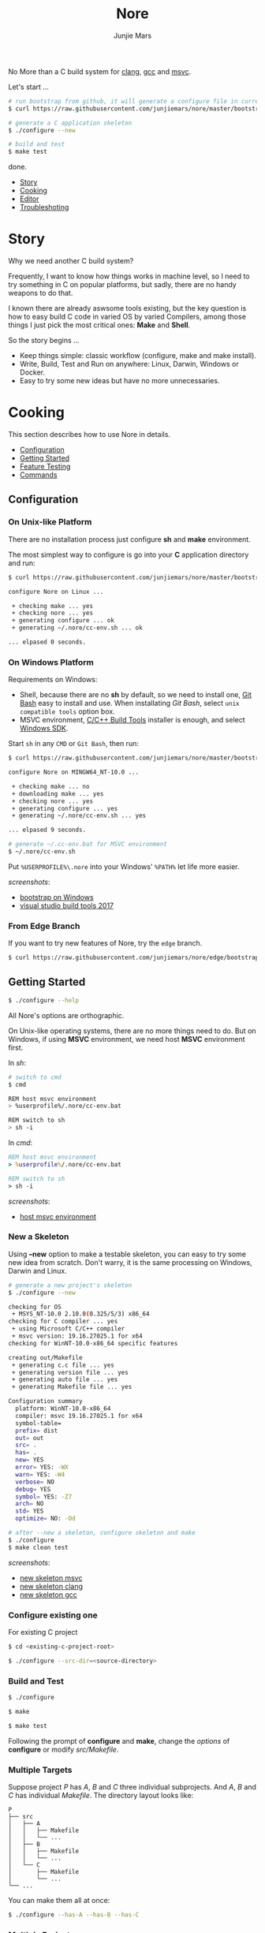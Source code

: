 #+TITLE: Nore
#+AUTHOR: Junjie Mars
#+STARTUP: overview

No More than a C build system for [[https://clang.llvm.org][clang]], [[https://gcc.gnu.org][gcc]] and [[https://www.visualstudio.com/vs/cplusplus/][msvc]].

@@html:<img src="https://github.com/junjiemars/nore/workflows/Nore/badge.svg" alt="clang, gcc and msvc" />@@

Let's start ...

#+BEGIN_SRC sh
# run bootstrap from github, it will generate a configure file in current directory
$ curl https://raw.githubusercontent.com/junjiemars/nore/master/bootstrap.sh -sSfL | sh

# generate a C application skeleton
$ ./configure --new

# build and test
$ make test
#+END_SRC

done.


- [[#story][Story]]
- [[#cooking][Cooking]]
- [[#editor][Editor]]
- [[#troubleshoting][Troubleshoting]]

* Story
	:PROPERTIES:
	:CUSTOM_ID: story
	:END:

Why we need another C build system?

Frequently, I want to know how things works in machine level, so I
need to try something in C on popular platforms, but sadly, there are
no handy weapons to do that.

I known there are already aswsome tools existing, but the key question
is how to easy build C code in varied OS by varied Compilers, among
those things I just pick the most critical ones: *Make* and *Shell*.

So the story begins ...
- Keep things simple: classic workflow (configure, make and make
  install).
- Write, Build, Test and Run on anywhere: Linux, Darwin, Windows or
  Docker.
- Easy to try some new ideas but have no more unnecessaries.

* Cooking
	:PROPERTIES:
	:CUSTOM_ID: cooking
	:END:

This section describes how to use Nore in details.

-  [[#configuration][Configuration]]
-  [[#getting-started][Getting Started]]
-  [[#feature-testing][Feature Testing]]
-  [[#commands][Commands]]

** Configuration
	 :PROPERTIES:
	 :CUSTOM_ID: configuration
	 :END:

*** On Unix-like Platform
		:PROPERTIES:
		:CUSTOM_ID: on-unix-like-platform
		:END:

There are no installation process just configure *sh* and *make*
environment.

The most simplest way to configure is go into your *C* application
directory and run:

#+BEGIN_SRC sh
$ curl https://raw.githubusercontent.com/junjiemars/nore/master/bootstrap.sh -sSfL | sh

configure Nore on Linux ...

 + checking make ... yes
 + checking nore ... yes
 + generating configure ... ok
 + generating ~/.nore/cc-env.sh ... ok

... elpased 0 seconds.
#+END_SRC

*** On Windows Platform
		:PROPERTIES:
		:CUSTOM_ID: on-windows-platform
		:END:

Requirements on Windows:
- Shell, because there are no *sh* by default, so we need to install
  one, [[https://git-scm.com/downloads][Git Bash]] easy to install and use. When installating /Git Bash/,
  select =unix compatible tools= option box.
- MSVC environment, [[https://visualstudio.microsoft.com/downloads/#build-tools-for-visual-studio-2017][C/C++ Build Tools]] installer is enough, and select
  [[https://developer.microsoft.com/en-US/windows/downloads/windows-10-sdk][Windows SDK]].

Start =sh= in any =CMD= or =Git Bash=, then run:
#+BEGIN_SRC sh
$ curl https://raw.githubusercontent.com/junjiemars/nore/master/bootstrap.sh -sSfL | sh

configure Nore on MINGW64_NT-10.0 ...

 + checking make ... no
 + downloading make ... yes
 + checking nore ... yes
 + generating configure ... yes
 + generating ~/.nore/cc-env.sh ... yes

... elpased 9 seconds.

# generate ~/.cc-env.bat for MSVC environment
$ ~/.nore/cc-env.sh
#+END_SRC

Put =%USERPROFILE%\.nore= into your Windows' =%PATH%= let life more
easier.

/screenshots/:
- [[https://github.com/junjiemars/images/blob/master/nore/bootstrap-on-windows.png][bootstrap on Windows]]
- [[https://github.com/junjiemars/images/blob/master/nore/visual-studio-build-tools-2017.png][visual studio build tools 2017]]

*** From Edge Branch
		:PROPERTIES:
		:CUSTOM_ID: from-edge-branch
		:END:

If you want to try new features of Nore, try the =edge= branch.

#+BEGIN_SRC sh
$ curl https://raw.githubusercontent.com/junjiemars/nore/edge/bootstrap.sh -sSfL | sh -s -- --branch=edge
#+END_SRC

** Getting Started
	 :PROPERTIES:
	 :CUSTOM_ID: getting-started
	 :END:

#+BEGIN_SRC sh
$ ./configure --help
#+END_SRC

All Nore's options are orthographic.

On Unix-like operating systems, there are no more things need to
do. But on Windows, if using *MSVC* environment, we need host *MSVC*
environment first.


In /sh/:
#+BEGIN_SRC sh
# switch to cmd
$ cmd

REM host msvc environment
> %userprofile%/.nore/cc-env.bat

REM switch to sh
> sh -i
#+END_SRC

In /cmd/:
#+BEGIN_SRC bat
REM host msvc environment
> %userprofile%/.nore/cc-env.bat

REM switch to sh
> sh -i
#+END_SRC

/screenshots/:
- [[https://github.com/junjiemars/images/blob/master/nore/host-msvc-env-on-windows.png][host msvc environment]]

*** New a Skeleton
		:PROPERTIES:
		:CUSTOM_ID: new-a-skeleton
		:END:

Using *--new* option to make a testable skeleton, you can easy to try
some new idea from scratch. Don't warry, it is the same processing on
Windows, Darwin and Linux.

#+BEGIN_SRC sh
# generate a new project's skeleton
$ ./configure --new

checking for OS
 + MSYS_NT-10.0 2.10.0(0.325/5/3) x86_64
checking for C compiler ... yes
 + using Microsoft C/C++ compiler
 + msvc version: 19.16.27025.1 for x64
checking for WinNT-10.0-x86_64 specific features

creating out/Makefile
 + generating c.c file ... yes
 + generating version file ... yes
 + generating auto file ... yes
 + generating Makefile file ... yes

Configuration summary
  platform: WinNT-10.0-x86_64
  compiler: msvc 19.16.27025.1 for x64
  symbol-table= 
  prefix= dist
  out= out
  src= .	
  has= .
  new= YES
  error= YES: -WX
  warn= YES: -W4
  verbose= NO
  debug= YES
  symbol= YES: -Z7
  arch= NO
  std= YES
  optimize= NO: -Od

# after --new a skeleton, configure skeleton and make
$ ./configure
$ make clean test
#+END_SRC

/screenshots/:
- [[https://github.com/junjiemars/images/blob/master/nore/new-skeleton-msvc.png][new skeleton msvc]]
- [[https://github.com/junjiemars/images/blob/master/nore/new-skeleton-clang.png][new skeleton clang]]
- [[https://github.com/junjiemars/images/blob/master/nore/new-skeleton-gcc.png][new skeleton gcc]]

*** Configure existing one
		:PROPERTIES:
		:CUSTOM_ID: configure-existing-one
		:END:

For existing C project

#+BEGIN_SRC sh
$ cd <existing-c-project-root>

$ ./configure --src-dir=<source-directory>
#+END_SRC

*** Build and Test
		:PROPERTIES:
		:CUSTOM_ID: build-and-test
		:END:

#+BEGIN_SRC sh
$ ./configure

$ make

$ make test
#+END_SRC

Following the prompt of *configure* and *make*, change the /options/
of *configure* or modify /src/Makefile/.

*** Multiple Targets
		:PROPERTIES:
		:CUSTOM_ID: multiple-targets
		:END:

Suppose project /P/ has /A/, /B/ and /C/ three individual
subprojects. And /A/, /B/ and /C/ has individual /Makefile/. The
directory layout looks like:
#+BEGIN_EXAMPLE
P
├── src
│   ├── A
│   │   ├── Makefile
│   │   └── ...
│   ├── B
│   │   ├── Makefile
│   │   └── ...
│   └── C
│       ├── Makefile
│       └── ...
└── ...
#+END_EXAMPLE

You can make them all at once:
#+BEGIN_SRC sh
$ ./configure --has-A --has-B --has-C
#+END_SRC

*** Multiple Projects
		:PROPERTIES:
		:CUSTOM_ID: multiple-projects
		:END:

All projects can share only one Nore clone.

Suppose there are /A/, /B/ and /C/ projects, those projects sharing
only one Nore clone.

#+BEGIN_SRC sh
# clone Nore in a directory, and annoted it as <Nore>

# in A project directory:
$ cd <A>
$ <Nore>/bootstrap.sh

# in B project directory:
$ cd <B>
$ <Nore>/bootstrap.sh

# in C project directory:
$ cd <C>
$ <Nore>/bootstrap.sh
#+END_SRC

*** Symbol Table
		:PROPERTIES:
		:CUSTOM_ID: symbol-table
		:END:

Nore's builtin exportable symbols can be replaced via *--symbol-table*
option, which let Nore easy port to existing C projects.

For example: some tools annote /DARWIN/ symbol in C source code or
make file as =__DARWIN__= , but the default in Nore is =DARWIN=, you
can change that to =__DARWIN__=.

#+BEGIN_SRC sh
$ ./configure --symbol-table=<favored-symbols>

# if <favored-symbols> does not existing, Nore will dump the symbol
# table into it. Otherwise, Nore will import <favored-symbols>

# change the <favored-symbols> then
$ ./configure --symbol-table=<favored-symbols> --has-<A>
$ make clean test
#+END_SRC

** Feature Testing
	 :PROPERTIES:
	 :CUSTOM_ID: feature-testing
	 :END:

Write a /sh/ script named /auto/ and put it into =--src-dir=
directory. The errors of /auto/ will be recorded into the /auto.err/
file in your =--out-dir= directory.

*** Header File Exists Testing
		:PROPERTIES:
		:CUSTOM_ID: header-file-exists-testing
		:END:

#+BEGIN_SRC sh
# check header file exiting
#----------------------------------------
echo " + checking C99 header files ..."
include="complex.h" . ${NORE_ROOT}/auto/include
include="fenv.h" . ${NORE_ROOT}/auto/include
include="inttypes.h" . ${NORE_ROOT}/auto/include
include="stdint.h" . ${NORE_ROOT}/auto/include
include="tgmath.h" . ${NORE_ROOT}/auto/include
#+END_SRC

*** Machine Feature Testing
		:PROPERTIES:
		:CUSTOM_ID: machine-feature-testing
		:END:

#+BEGIN_SRC sh
# check machine features
#----------------------------------------
nm_feature="endian"
nm_feature_name="nm_have_little_endian"
nm_feature_run=value
nm_feature_h="#include <stdio.h>"
nm_feature_flags=
nm_feature_test='int i=0x11223344;
                 char *p = (char *)&i;
                 int le = (0x44 == *p);
                 printf("%i", le);'
. ${NORE_ROOT}/auto/feature
#+END_SRC

=nm_feature_run= should be =no=, =yes=, =value= and =dumb=.
- =no= is the default.
- =yes= will run the =nm_feature_test=.
- =value= will run =nm_feature_test= and return =nm_feature_value=.
- =dumb= will run =nm_feature_test= except output to screen.

*** Compiler Switch Testing
		:PROPERTIES:
		:CUSTOM_ID: compiler-switch-testing
		:END:

#+BEGIN_SRC sh
# check compiler features
#----------------------------------------
case "$CC_NAME" in
  clang)
    ;;
  gcc)
    nm_feature="$CC_NAME -Wl,-E|--export-dynamic"
    nm_feature_name=
    nm_feature_run=no
    nm_feature_h=
    nm_feature_flags='-Wl,-E'
    nm_feature_test=
    . ${NORE_ROOT}/auto/feature

    if [ yes = $nm_found ]; then
      flag=LDFLAGS op="+=" value=$nm_feature_flags \
        . ${NORE_ROOT}/auto/make_define
    fi
    ;;
  msvc)
    ;;
esac
#+END_SRC

*** OS Feature Testing
    :PROPERTIES:
		:CUSTOM_ID: os-feature-testing
		:END:

#+BEGIN_SRC sh
# check OS features
# ----------------------------------------
case $NM_SYSTEM in
  Darwin|Linux)
    nm_feature="mmap fn"
    nm_feature_name="nm_have_mmap_fn"
    nm_feature_run=no
    nm_feature_h='#include <sys/mman.h>'
    nm_feature_flags=
    nm_feature_test='mmap(0, 16, 1, 0, 3, 0);'
    . ${NORE_ROOT}/auto/feature
    ;;
  WinNT)
    ;;
  *)
    ;;
esac
#+END_SRC

*** ENV Feature Testing
		:PROPERTIES:
		:CUSTOM_ID: env-feature-testing
		:END:

#+BEGIN_SRC sh
# check ENV features
# ----------------------------------------
case "$NM_SYSTEM" in
  Darwin)
    nm_feature="libuv"
    nm_feature_name="nm_have_libuv"
    nm_feature_indent=yes
    nm_feature_run=no
    nm_feature_h="#include <uv.h>"
    nm_feature_flags="`pkg-config --cflags --libs libuv`"
    nm_feature_test=
    . ${NORE_ROOT}/auto/feature
    ;;
  Linux)
    ;;
  WinNT)
    ;;
  *)
    ;;
esac
#+END_SRC

** Commands
	 :PROPERTIES:
	 :CUSTOM_ID: commands
	 :END:

*** where
		:PROPERTIES:
		:CUSTOM_ID: where
		:END:

The *where* command used to review your current Nore's environment.
And after [[#configuration][configuration]], Nore should generate the =cc-env.sh= shell
script file at your =$HOME/.nore= or =%UERPROFILE%/.nore=
directory. Run =cc-env.sh= will generate some auxiliary files to help
you setup your C programming environment and you can find those
auxiliary files via *where* command.

The =cc-env.sh= will generates the following files:
  =cc-inc.vimrc= file whether had been generated. =0= indicates those
  files had been generated, othwise is not.
- =cc-env.bat= file: only for /msvc/ on Windows
- =cc-inc.lst= file: a list of C include path
- =cc-inc.vimrc= file: =vimrc= file if =vim= already been instaslled


On Unix-like platform, the output of *where* command looks like:
#+BEGIN_SRC sh
$ ~/.nore/cc-env.sh

$ ./configure where
NORE_ROOT=/opt/apps/c/.nore
NORE_BRANCH=master
configure=@./configure
make=@/usr/bin/make
shell=@/bin/sh
cc-env.sh=@/home/ubuntu/cc-env.sh
cc-inc.lst=@/home/ubuntu/cc-inc.lst
cc-inc.vimrc=@/home/ubuntu/cc-inc.vimrc
#+END_SRC

On Windows platform, the output of *where* command looks like:
#+BEGIN_SRC sh
$ ~/.nore/cc-env.sh

$ ./configure where
NORE_ROOT=/c/opt/apps/nore
NORE_BRANCH=edge
configure=@./configure
make=@/c/opt/open/gmake/4.2.90/make
shell=@/usr/bin/sh
cc-env.sh=@/c/Users/junjie/cc-env.sh
cc-env.bat=@/c/Users/junjie/cc-env.bat
cc-inc.lst=@/c/Users/junjie/cc-inc.lst
cc-inc.vimrc=@/c/Users/junjie/cc-inc.vimrc
#+END_SRC

*** upgrade
		:PROPERTIES:
		:CUSTOM_ID: upgrade
		:END:

Upgrade current Nore via *upgrade* command.

#+BEGIN_SRC sh
$ ./configure upgrade
configure Nore on MSYS_NT-10.0 ...

 + checking make ... yes
 + checking nore ... yes
 + upgrading nore ... yes
 + generating configure ... yes
 + generating ~/.nore/cc-env.sh ... yes

... elpased 13 seconds.
#+END_SRC

*** clone
		:PROPERTIES:
		:CUSTOM_ID: clone
		:END:

Clone the existing Nore into current directory.

*** trace
		:PROPERTIES:
		:CUSTOM_ID: trace
		:END:

Trace Nore processing.

** Examples
	 :PROPERTIES:
	 :CUSTOM_ID: examples
	 :END:

*** Make an executable
*** Make a library
*** All stages of compiling

* Editor
	:PROPERTIES:
	:CUSTOM_ID: editor
	:END:

This section introduces how Nore interactive with your favored
Editors.

**  Vim
	 :PROPERTIES:
	 :CUSTOM_ID: vim
	 :END:

I prefer non plugin Vim settings, so I can easily working on my all
machines(download [[https://raw.githubusercontent.com/junjiemars/kit/master/ul/.vimrc][non-plugin .vimrc]]).

On any platform, don't warry about C include path, Nore should
generate a /shell script/ named =~/.nore/cc-env.sh= for you (for
details see [[#where][where]] command).

**  Emacs
		:PROPERTIES:
		:CUSTOM_ID: emacs
		:END:

On any Unix-like platform:
- @@html:<kbd>@@M-x shell-command <your-c-app-dir>/configure
  --has-x@@html:</kbd>@@
- @@html:<kbd>@@M-x compile make -C <your-c-app-dir> clean
  test@@html:</kbd>@@


On Window:
- @@html:<kbd>@@M-x shell-command cc-env.bat && sh
  <your-c-app-dir>/configure --has-x@@html:</kbd>@@ or
  @@html:<kbd>@@M-x compile cc-env.bat && sh
  <your-c-app-dir>/configure --has-x@@html:</kbd>@@
- @@html:<kbd>@@M-x compile cc-env.bat && make -C <your-c-app-dir>
  clean test@@html:</kbd>@@


[[https://github.com/junjiemars/.emacs.d][More Reasonable Emacs]] has awsome C programming experience, including C
source code and makefile editing, syntax highlight, auto completion,
debuger interactive, and excellent smooth.

**  Visual Stduio Code
		:PROPERTIES:
		:CUSTOM_ID: visual-studio-code
		:END:

* Troubleshoting
		:PROPERTIES:
		:CUSTOM_ID: troubleshoting
		:END:

Troubleshotting is more easier than other ones, because merely
Makefile and shell script. And Nore provides a command for debugging
purpose.

#+BEGIN_SRC sh
# review out/auto.err
$ less out/auto.err

# review out/Makefile
$ less out/Makefile

# trace Nore processing
$ ./configure trace
$ ./configure trace --without-error

# make debugging options: --just-print --print-data-base --warn-undefined-variables
$ make --just-print
#+END_SRC
